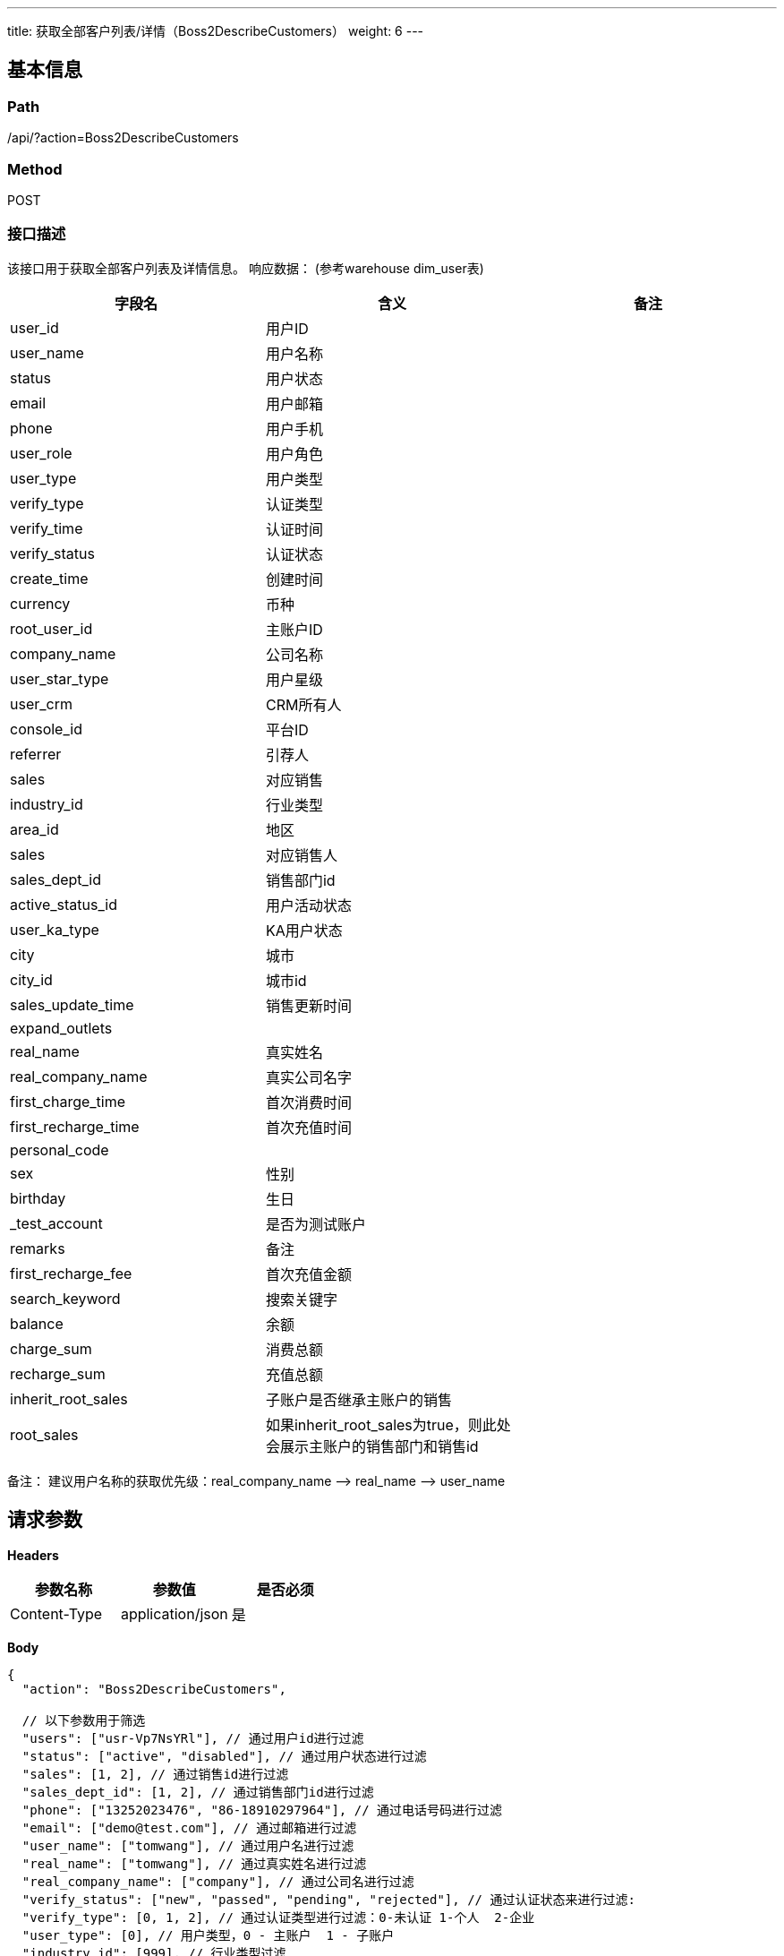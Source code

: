---
title: 获取全部客户列表/详情（Boss2DescribeCustomers）
weight: 6
---

== 基本信息

=== Path
/api/?action=Boss2DescribeCustomers

=== Method
POST

=== 接口描述
该接口用于获取全部客户列表及详情信息。
响应数据：
(参考warehouse dim_user表)

[.allow_break_inside]
|===
| 字段名 | 含义 | 备注

| user_id
| 用户ID
|

| user_name
| 用户名称
|

| status
| 用户状态
|

| email
| 用户邮箱
|

| phone
| 用户手机
|

| user_role
| 用户角色
|

| user_type
| 用户类型
|

| verify_type
| 认证类型
|

| verify_time
| 认证时间
|

| verify_status
| 认证状态
|

| create_time
| 创建时间
|

| currency
| 币种
|

| root_user_id
| 主账户ID
|

| company_name
| 公司名称
|

| user_star_type
| 用户星级
|

| user_crm
| CRM所有人
|

| console_id
| 平台ID
|

| referrer
| 引荐人
|

| sales
| 对应销售
|

| industry_id
| 行业类型
|

| area_id
| 地区
|

| sales
| 对应销售人
|

| sales_dept_id
| 销售部门id
|

| active_status_id
| 用户活动状态
|

| user_ka_type
| KA用户状态
|

| city
| 城市
|

| city_id
| 城市id
|

| sales_update_time
| 销售更新时间
|

| expand_outlets
|
|

| real_name
| 真实姓名
|

| real_company_name
| 真实公司名字
|

| first_charge_time
| 首次消费时间
|

| first_recharge_time
| 首次充值时间
|

| personal_code
|
|

| sex
| 性别
|

| birthday
| 生日
|

| _test_account
| 是否为测试账户
|

| remarks
| 备注
|

| first_recharge_fee
| 首次充值金额
|

| search_keyword
| 搜索关键字
|

| balance
| 余额
|

| charge_sum
| 消费总额
|

| recharge_sum
| 充值总额
|

| inherit_root_sales
| 子账户是否继承主账户的销售
|

| root_sales
| 如果inherit_root_sales为true，则此处会展示主账户的销售部门和销售id
|
|===

备注：
建议用户名称的获取优先级：real_company_name -\-> real_name -\-> user_name


== 请求参数

*Headers*

[cols="3*", options="header"]

|===
| 参数名称 | 参数值 | 是否必须

| Content-Type
| application/json
| 是
|===

*Body*

[,javascript]
----
{
  "action": "Boss2DescribeCustomers",
  
  // 以下参数用于筛选
  "users": ["usr-Vp7NsYRl"], // 通过用户id进行过滤
  "status": ["active", "disabled"], // 通过用户状态进行过滤
  "sales": [1, 2], // 通过销售id进行过滤
  "sales_dept_id": [1, 2], // 通过销售部门id进行过滤
  "phone": ["13252023476", "86-18910297964"], // 通过电话号码进行过滤
  "email": ["demo@test.com"], // 通过邮箱进行过滤
  "user_name": ["tomwang"], // 通过用户名进行过滤
  "real_name": ["tomwang"], // 通过真实姓名进行过滤
  "real_company_name": ["company"], // 通过公司名进行过滤
  "verify_status": ["new", "passed", "pending", "rejected"], // 通过认证状态来进行过滤: 
  "verify_type": [0, 1, 2], // 通过认证类型进行过滤：0-未认证 1-个人  2-企业
  "user_type": [0], // 用户类型，0 - 主账户  1 - 子账户
  "industry_id": [999], // 行业类型过滤
  "console_id": ["admin", "beta"], // 可使用console 通过销售部门id进行过滤
  "_test_account": [true, false], // 可通过是否测试账号进行过滤
  "create_time_range": ["2019-01-23T00:25:04", "2019-01-24T10:25:04"], // 通过注册时间来筛选
  "has_charged": true, // 按是否消费进行过滤，true - 有消费， false - 无消费
  "has_recharged": true, // 按是否有充值进行过滤，true - 有充值， false - 无充值
  "recharge_sum_range": [0, 1000], // 使用充值金额范围过滤 
  "recharge_sum_gte": 1000, // 充值金额大于等于指定金额过滤
  "recharge_sum_lte": 1000, // 充值金额小于等于指定金额过滤
  "charge_sum_range": [0, 1000], // 使用消费金额范围过滤
  "charge_sum_gte": 1000, // 消费金额大于等于指定金额过滤
  "charge_sum_lte": 1000, // 消费金额小于等于指定金额过滤
  "balance_range": [0, 1000], // 使用余额范围过滤
  "balance_gte": 1000, // 余额大于等于指定金额过滤
  "balance_lte": 1000, // 余额小于等于指定金额过滤
  "currency": ["usd", "hkd", "cny"], // 使用币种进行过滤

  
  // 分页及排序
  "fields": ["user_id", "user_name"], // 可指定结果中返回的字段
  "limit": 1, // 限制返回数据条数，设置为0仅返回数据总条数
  "offset": 0, // 数据offset，与limit结合进行分页
  "sort_key": "create_time", // 指定用于排序的字段
  "reverse": 1, // 是否进行逆序,1-逆序，0 - 正序，
  "search_word": "test", // 用于部分字段的模糊搜索
}
----

== 返回数据

[,javascript]
----
{
   "total_count": 1,
   "customer_set": [
      {
         "_test_account": true,
         "active_status_id": 2,
         "area_id": 123,
         "balance": -20815.6429,
         "birthday": null,
         "channel": "线上/线下活动",
         "charge_sum": 52827.5835,
         "city": "武汉",
         "city_id": "990000",
         "company_name": "",
         "console_id": "admin",
         "coupon_sum": 12,
         "create_time": "2019-01-16T10:25:04",
         "currency": "cny",
         "email": "tomwang@test.com",
         "expand_outlets": 2,
         "first_charge_time": "2019-01-16T10:47:48",
         "first_coupon_charge_time": "2019-01-16T10:47:48",
         "first_recharge_fee": 1000,
         "first_recharge_time": "2019-01-16T10:58:15",
         "industry_id": 999,
         "invoice_address": null,
         "invoice_company_name": null,
         "last_charge_time": "2020-03-16T00:59:47",
         "last_recharge_time": "2020-03-11T10:01:43",
         "paid_mode": "postpaid",
         "personal_code": "",
         "phone": "",
         "preference": 1,
         "province_id": "990000",
         "real_company_name": "tomwang",
         "real_name": "tomwang",
         "recharge_sum": 32002,
         "referrer": "usr-8ESilX9L",
         "remarks": "这是备注",
         "root_user_id": "usr-i3K70DIf",
         "sales": "other",
         "sales_dept_id": 99,
         "sales_update_time": null,
         "search_keyword": "test",
         "sex": null,
         "status": "active",
         "user_crm": "",
         "user_dep_type": "root_user",
         "user_id": "usr-i3K70DIf",
         "user_ka_type": 0,
         "user_name": "tomwang",
         "user_role": 1,
         "user_star_type": null,
         "user_type": 0,
         "verify_address": "",
         "verify_company_name": "",
         "verify_status": "passed",
         "verify_time": "2019-01-16T10:37:10",
         "verify_type": 1,
         "inherit_root_sales": true,
         "root_sales": {
            "sales": 99999999,
            "sales_dept_id": 99
         }
      }
   ],
   "ret_code": 0,
   "action": "Boss2DescribeCustomersResponse"
}
----
